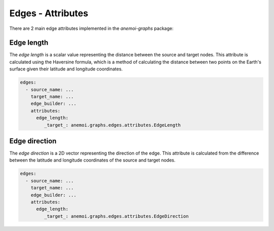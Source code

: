 .. _edge-attributes:

####################
 Edges - Attributes
####################

There are 2 main edge attributes implemented in the `anemoi-graphs`
package:

*************
 Edge length
*************

The `edge length` is a scalar value representing the distance between
the source and target nodes. This attribute is calculated using the
Haversine formula, which is a method of calculating the distance between
two points on the Earth's surface given their latitude and longitude
coordinates.

.. code:: yaml

   edges:
     - source_name: ...
       target_name: ...
       edge_builder: ...
       attributes:
         edge_length:
            _target_: anemoi.graphs.edges.attributes.EdgeLength

****************
 Edge direction
****************

The `edge direction` is a 2D vector representing the direction of the
edge. This attribute is calculated from the difference between the
latitude and longitude coordinates of the source and target nodes.

.. code:: yaml

   edges:
     - source_name: ...
       target_name: ...
       edge_builder: ...
       attributes:
         edge_length:
            _target_: anemoi.graphs.edges.attributes.EdgeDirection
